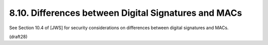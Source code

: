 8.10.  Differences between Digital Signatures and MACs
------------------------------------------------------------------------

See Section 10.4 of [JWS] for security considerations on differences
between digital signatures and MACs.

(draft28)

